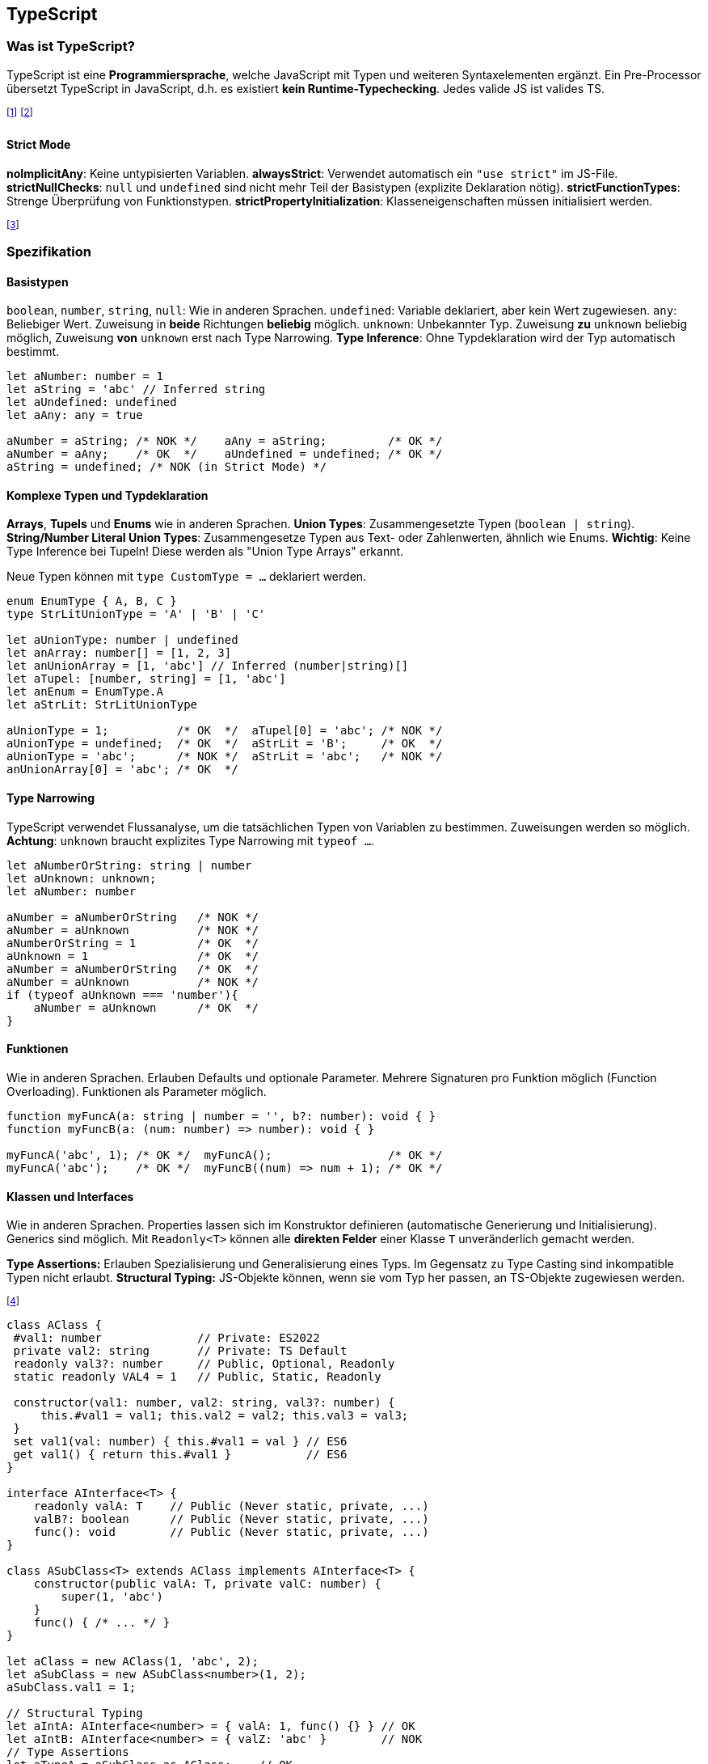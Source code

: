 == TypeScript
=== Was ist TypeScript?
TypeScript ist eine *Programmiersprache*, welche JavaScript mit Typen und weiteren Syntaxelementen ergänzt.
Ein Pre-Processor übersetzt TypeScript in JavaScript, d.h. es existiert *kein Runtime-Typechecking*.
Jedes valide JS ist valides TS.

footnote:[Die Typen müssen oft mitinstalliert werden (`npm i -D @types/node`)]
footnote:[Statt Node.js kann auch ts-node verwendet werden (bietet JIT-Compilation von TS)]

==== Strict Mode
*noImplicitAny*: Keine untypisierten Variablen.
*alwaysStrict*: Verwendet automatisch ein `"use strict"` im JS-File.
*strictNullChecks*: `null` und `undefined` sind nicht mehr Teil der Basistypen (explizite Deklaration nötig).
*strictFunctionTypes*: Strenge Überprüfung von Funktionstypen.
*strictPropertyInitialization*: Klasseneigenschaften müssen initialisiert werden.

footnote:[Weitere Einstellungen sind noImplicitThis und strictBindCallApply]

=== Spezifikation
==== Basistypen
`boolean`, `number`, `string`, `null`: Wie in anderen Sprachen.
`undefined`: Variable deklariert, aber kein Wert zugewiesen.
`any`: Beliebiger Wert. Zuweisung in *beide* Richtungen *beliebig* möglich.
`unknown`: Unbekannter Typ. Zuweisung *zu* `unknown` beliebig möglich, Zuweisung *von* `unknown` erst nach Type Narrowing. *Type Inference*: Ohne Typdeklaration wird der Typ automatisch bestimmt.

[source, typescript]
----
let aNumber: number = 1
let aString = 'abc' // Inferred string
let aUndefined: undefined
let aAny: any = true

aNumber = aString; /* NOK */    aAny = aString;         /* OK */
aNumber = aAny;    /* OK  */    aUndefined = undefined; /* OK */
aString = undefined; /* NOK (in Strict Mode) */
----

==== Komplexe Typen und Typdeklaration
*Arrays*, *Tupels* und *Enums* wie in anderen Sprachen.
*Union Types*: Zusammengesetzte Typen (`boolean | string`).
*String/Number Literal Union Types*: Zusammengesetze Typen aus Text- oder Zahlenwerten, ähnlich wie Enums.
*Wichtig*: Keine Type Inference bei Tupeln! Diese werden als "Union Type Arrays" erkannt.

Neue Typen können mit `type CustomType = ...` deklariert werden.

[source, typescript]
----
enum EnumType { A, B, C }
type StrLitUnionType = 'A' | 'B' | 'C'

let aUnionType: number | undefined
let anArray: number[] = [1, 2, 3]
let anUnionArray = [1, 'abc'] // Inferred (number|string)[]
let aTupel: [number, string] = [1, 'abc']
let anEnum = EnumType.A
let aStrLit: StrLitUnionType

aUnionType = 1;          /* OK  */  aTupel[0] = 'abc'; /* NOK */
aUnionType = undefined;  /* OK  */  aStrLit = 'B';     /* OK  */
aUnionType = 'abc';      /* NOK */  aStrLit = 'abc';   /* NOK */
anUnionArray[0] = 'abc'; /* OK  */
----

==== Type Narrowing
TypeScript verwendet Flussanalyse, um die tatsächlichen Typen von Variablen zu bestimmen.
Zuweisungen werden so möglich. *Achtung*: `unknown` braucht explizites Type Narrowing mit `typeof ...`.

[source, typescript]
----
let aNumberOrString: string | number
let aUnknown: unknown;
let aNumber: number

aNumber = aNumberOrString   /* NOK */
aNumber = aUnknown          /* NOK */
aNumberOrString = 1         /* OK  */
aUnknown = 1                /* OK  */
aNumber = aNumberOrString   /* OK  */
aNumber = aUnknown          /* NOK */
if (typeof aUnknown === 'number'){
    aNumber = aUnknown      /* OK  */
}
----

==== Funktionen
Wie in anderen Sprachen.
Erlauben Defaults und optionale Parameter.
Mehrere Signaturen pro Funktion möglich (Function Overloading).
Funktionen als Parameter möglich.

[source, typescript]
----
function myFuncA(a: string | number = '', b?: number): void { }
function myFuncB(a: (num: number) => number): void { }

myFuncA('abc', 1); /* OK */  myFuncA();                 /* OK */
myFuncA('abc');    /* OK */  myFuncB((num) => num + 1); /* OK */
----

==== Klassen und Interfaces
Wie in anderen Sprachen. Properties lassen sich im Konstruktor definieren (automatische Generierung und Initialisierung). Generics sind möglich. Mit `Readonly<T>` können alle *direkten Felder* einer Klasse `T` unveränderlich gemacht werden.

*Type Assertions:* Erlauben Spezialisierung und Generalisierung eines Typs. Im Gegensatz zu Type Casting sind inkompatible Typen nicht erlaubt.
*Structural Typing:* JS-Objekte können, wenn sie vom Typ her passen, an TS-Objekte zugewiesen werden.

footnote:[Structural Typing verwendet natives "Duck-Typing" aus JavaScript.]

[source, typescript]
----
class AClass {
 #val1: number              // Private: ES2022
 private val2: string       // Private: TS Default
 readonly val3?: number     // Public, Optional, Readonly
 static readonly VAL4 = 1   // Public, Static, Readonly

 constructor(val1: number, val2: string, val3?: number) {
     this.#val1 = val1; this.val2 = val2; this.val3 = val3;
 }
 set val1(val: number) { this.#val1 = val } // ES6
 get val1() { return this.#val1 }           // ES6
}

interface AInterface<T> {
    readonly valA: T    // Public (Never static, private, ...)
    valB?: boolean      // Public (Never static, private, ...)
    func(): void        // Public (Never static, private, ...)
}

class ASubClass<T> extends AClass implements AInterface<T> {
    constructor(public valA: T, private valC: number) {
        super(1, 'abc')
    }
    func() { /* ... */ }
}

let aClass = new AClass(1, 'abc', 2);
let aSubClass = new ASubClass<number>(1, 2);
aSubClass.val1 = 1;

// Structural Typing
let aIntA: AInterface<number> = { valA: 1, func() {} } // OK
let aIntB: AInterface<number> = { valZ: 'abc' }        // NOK
// Type Assertions
let aTypeA = aSubClass as AClass;    // OK
let aTypeB = aSubClass as number;    // NOK
----

==== Weiters
*Globale Variablen* aus nicht TS-Files können mit `declare let aGlobal: ...` deklariert werden. *Keyof* und *Template Literal Types* erlauben die Generierung von speziellen String Literal Union Types.

[source, typescript]
----
type Keys = keyof { x: any, y: any } // type Keys = 'x' | 'y'
type TempLit = `my-${Keys}` // type TempLit = 'my-x' | 'my-y'
----
